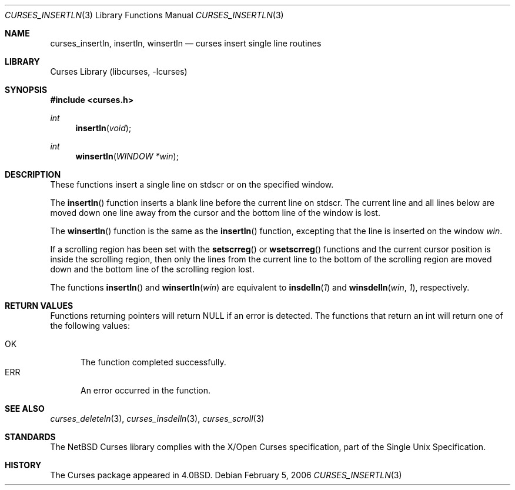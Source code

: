 .\"	$NetBSD: curses_insertln.3,v 1.3 2003/04/16 13:35:01 wiz Exp $
.\"
.\" Copyright (c) 2002
.\"	Brett Lymn (blymn@NetBSD.org, brett_lymn@yahoo.com.au)
.\"
.\" This code is donated to the NetBSD Foundation by the Author.
.\"
.\" Redistribution and use in source and binary forms, with or without
.\" modification, are permitted provided that the following conditions
.\" are met:
.\" 1. Redistributions of source code must retain the above copyright
.\"    notice, this list of conditions and the following disclaimer.
.\" 2. Redistributions in binary form must reproduce the above copyright
.\"    notice, this list of conditions and the following disclaimer in the
.\"    documentation and/or other materials provided with the distribution.
.\" 3. The name of the Author may not be used to endorse or promote
.\"    products derived from this software without specific prior written
.\"    permission.
.\"
.\" THIS SOFTWARE IS PROVIDED BY THE AUTHOR ``AS IS'' AND
.\" ANY EXPRESS OR IMPLIED WARRANTIES, INCLUDING, BUT NOT LIMITED TO, THE
.\" IMPLIED WARRANTIES OF MERCHANTABILITY AND FITNESS FOR A PARTICULAR PURPOSE
.\" ARE DISCLAIMED.  IN NO EVENT SHALL THE AUTHOR BE LIABLE
.\" FOR ANY DIRECT, INDIRECT, INCIDENTAL, SPECIAL, EXEMPLARY, OR CONSEQUENTIAL
.\" DAMAGES (INCLUDING, BUT NOT LIMITED TO, PROCUREMENT OF SUBSTITUTE GOODS
.\" OR SERVICES; LOSS OF USE, DATA, OR PROFITS; OR BUSINESS INTERRUPTION)
.\" HOWEVER CAUSED AND ON ANY THEORY OF LIABILITY, WHETHER IN CONTRACT, STRICT
.\" LIABILITY, OR TORT (INCLUDING NEGLIGENCE OR OTHERWISE) ARISING IN ANY WAY
.\" OUT OF THE USE OF THIS SOFTWARE, EVEN IF ADVISED OF THE POSSIBILITY OF
.\" SUCH DAMAGE.
.\"
.\"
.Dd February 5, 2006
.Dt CURSES_INSERTLN 3
.Os
.Sh NAME
.Nm curses_insertln ,
.Nm insertln ,
.Nm winsertln
.Nd curses insert single line routines
.Sh LIBRARY
.Lb libcurses
.Sh SYNOPSIS
.In curses.h
.Ft int
.Fn insertln "void"
.Ft int
.Fn winsertln "WINDOW *win"
.Sh DESCRIPTION
These functions insert a single line on
.Dv stdscr
or on the specified window.
.Pp
The
.Fn insertln
function inserts a blank line before the current line on
.Dv stdscr .
The current line and all lines below are moved down one line away from
the cursor and the bottom line of the window is lost.
.Pp
The
.Fn winsertln
function is the same as the
.Fn insertln
function, excepting that the line is inserted on the window
.Fa win .
.Pp
If a scrolling region has been set with the
.Fn setscrreg
or
.Fn wsetscrreg
functions and the current cursor position is inside the scrolling region,
then only the lines from the current line to the bottom of the scrolling
region are moved down and the bottom line of the scrolling region lost.
.Pp
The functions
.Fn insertln
and
.Fn winsertln win
are equivalent to
.Fn insdelln 1
and
.Fn winsdelln win 1 ,
respectively.
.Sh RETURN VALUES
Functions returning pointers will return
.Dv NULL
if an error is detected.
The functions that return an int will return one of the following
values:
.Pp
.Bl -tag -width ERR -compact
.It Er OK
The function completed successfully.
.It Er ERR
An error occurred in the function.
.El
.Sh SEE ALSO
.Xr curses_deleteln 3 ,
.Xr curses_insdelln 3 ,
.Xr curses_scroll 3
.Sh STANDARDS
The
.Nx
Curses library complies with the X/Open Curses specification, part of
the Single Unix Specification.
.Sh HISTORY
The Curses package appeared in
.Bx 4.0 .
